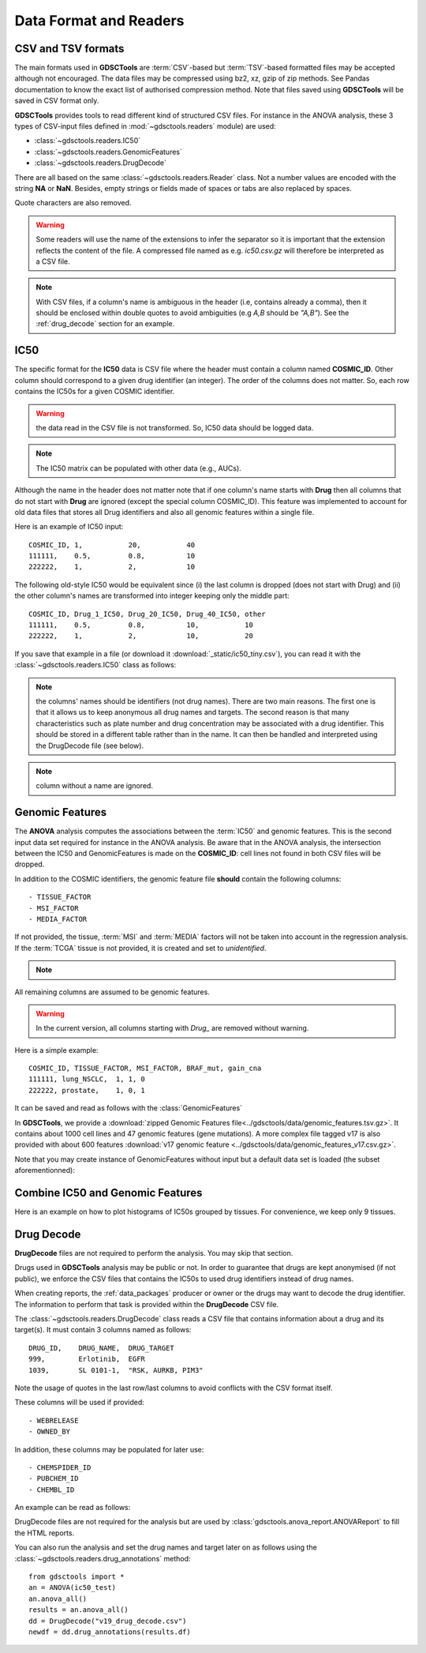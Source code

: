 .. index:: IC50

.. _data:

Data Format and Readers
============================

CSV and TSV formats
--------------------
The main formats used in **GDSCTools** are :term:`CSV`-based but :term:`TSV`-based formatted files may be accepted although not encouraged. The data files may be compressed using bz2, xz, gzip of zip methods. See Pandas documentation to know the exact list of authorised compression method. Note that files saved using **GDSCTools** will be saved in CSV format only.

**GDSCTools** provides tools to read different kind of structured CSV files. For
instance in the ANOVA analysis, these 3 types of CSV-input files defined in :mod:`~gdsctools.readers` module) are used:

- :class:`~gdsctools.readers.IC50`
- :class:`~gdsctools.readers.GenomicFeatures`
- :class:`~gdsctools.readers.DrugDecode`

There are all based on the same :class:`~gdsctools.readers.Reader` class. Not a
number values are encoded with the string **NA** or **NaN**. Besides, empty
strings or fields made of spaces or tabs are also replaced by spaces.

Quote characters are also removed.

.. warning:: Some readers will use the name of the extensions to infer
    the separator so it is important that the extension reflects the content
    of the file. A compressed file named as e.g. *ic50.csv.gz* will
    therefore be interpreted as a CSV file.


.. note:: With CSV files, if a column's name is ambiguous in the header (i.e,
   contains already a comma), then it should be enclosed within double quotes to 
   avoid ambiguities (e.g *A,B* should be *"A,B"*). See the
   :ref:`drug_decode` section for an example. 


IC50
------

The specific format for the **IC50** data is CSV file where the header must 
contain a column named **COSMIC_ID**. Other
column should correspond to a given drug identifier (an integer).  The order
of the columns does not matter. So, each row contains the IC50s for a given COSMIC identifier.

.. warning:: the data read in the CSV file is not transformed. So, IC50 data should be 
   logged data.


.. note:: The IC50 matrix can be populated with other data (e.g., AUCs).

Although the name in the header does not matter note that if one column's name
starts with **Drug** then all columns that do not start with **Drug** are ignored (except the special column COSMIC_ID). This feature was implemented to account for old data files that stores all Drug identifiers and also all genomic features within a single file.

Here is an example of IC50 input::

    COSMIC_ID, 1,           20,           40
    111111,    0.5,         0.8,          10
    222222,    1,           2,            10

The following old-style IC50 would be equivalent since (i) the last 
column is dropped (does not start with Drug) and (ii) the other column's names 
are transformed into integer keeping only the middle part::

    COSMIC_ID, Drug_1_IC50, Drug_20_IC50, Drug_40_IC50, other
    111111,    0.5,         0.8,          10,           10
    222222,    1,           2,            10,           20


If you save that example in a file (or download it :download:`_static/ic50_tiny.csv`), you can read it with the
:class:`~gdsctools.readers.IC50` class as follows:



.. doctest::

    >>> from gdsctools import IC50
    >>> r = IC50('_static/ic50_tiny.csv')
    >>> r.drugIds
    [1, 20, 40]


.. note:: the columns' names should be identifiers (not drug names). There
    are two main reasons. The first one is that it allows us to keep anonymous
    all drug names and targets. The second reason is that many characteristics
    such as plate number and drug concentration may be associated with a drug
    identifier. This should be stored in a different table rather than in
    the name. It can then be handled and interpreted using the DrugDecode
    file (see below).

.. note:: column without a name are ignored.


.. seealso:: developers should look at the references for more
    functionalities of the :class:`~gdsctools.readers.IC50`
    class (e.g., filter by tissues, removing drugs, visualisation of IC50s).



Genomic Features
---------------------

The **ANOVA** analysis computes the associations between the :term:`IC50` and
genomic features. This is the second input data set required for instance in the ANOVA analysis. Be aware that in the ANOVA analysis, the intersection between the IC50 and GenomicFeatures is made on the **COSMIC_ID**: cell lines not found in both CSV files will be dropped.

In addition to the COSMIC identifiers, the genomic feature file **should** contain the following columns::

    - TISSUE_FACTOR
    - MSI_FACTOR
    - MEDIA_FACTOR

If not provided, the tissue, :term:`MSI` and :term:`MEDIA` factors will not be taken into account in the regression analysis. If the :term:`TCGA` tissue is not provided, it is created and set to *unidentified*.

.. note::
    .. versionchanged:: 0.9.11
        A column called 'Sample Name' was interpreted if found. This is not
        the case anymore. It is actually removed now.


All remaining columns are assumed to be genomic features.

.. warning:: In the current version, all columns starting
    with `Drug_` are removed without warning.


Here is a simple example::

    COSMIC_ID, TISSUE_FACTOR, MSI_FACTOR, BRAF_mut, gain_cna
    111111, lung_NSCLC,  1, 1, 0
    222222, prostate,    1, 0, 1

It can be saved and read as follows with the :class:`GenomicFeatures`



.. doctest::

    >>> from gdsctools import GenomicFeatures
    >>> gf = GenomicFeatures('_static/gf_tiny.csv')
    >>> gf
    GenomicFeatures <Nc=2, Nf=2, Nt=2>

In **GDSCTools**, we provide a :download:`zipped Genomic Features file<../gdsctools/data/genomic_features.tsv.gz>`. It contains about 1000 cell lines and 47 genomic features (gene mutations). A more complex file tagged v17 is also provided with about 600 features :download:`v17 genomic feature <../gdsctools/data/genomic_features_v17.csv.gz>`.

Note that you may create instance of GenomicFeatures without input but a default data set is loaded (the subset aforementionned):

.. doctest::

    >>> from gdsctools import GenomicFeatures
    >>> gf = GenomicFeatures()
    >>> print(gf)
    Genomic features distribution
    Number of unique tissues 27
    Here are the first 10 tissues: myeloma, nervous_system, soft_tissue, bone, lung_NSCLC, skin, Bladder, cervix, lung_SCLC, lung
    MSI column: yes
    MEDIA column: no
    <BLANKLINE>
    There are 47 unique features distributed as
    - Mutation: 47
    - CNA (gain): 0
    - CNA (loss): 0

Combine IC50 and Genomic Features
------------------------------------------
Here is an example on how to plot histograms of IC50s grouped by tissues.
For convenience, we keep only 9 tissues.


.. plot::
    :include-source:
    :width: 80%

    from gdsctools import *
    from numpy import mean
    ic50 = IC50(ic50_v17)
    gf = GenomicFeatures(gf_v17)
    # select tissue column in same order as those stored in IC50 dataframe
    tissues = gf.df.loc[ic50.df.index]['TISSUE_FACTOR']
    ic50.df['tissue'] = tissues

    # keep only 9 tissues
    tokeep = list(set(tissues))[0:9]
    ic50.df = ic50.df.query("tissue in @tokeep")

    # Group by tissues
    tt = ic50.df.groupby("tissue").aggregate(mean).transpose()
    #plot histogram of IC50 group by tissues
    tt.hist(bins=30, sharex=True)




.. _drug_decode:

Drug Decode
----------------

**DrugDecode** files are not required to perform the analysis. You may 
skip that section.

Drugs used in **GDSCTools** analysis may be public or not. In order to 
guarantee that drugs are kept anonymised (if not public), we enforce 
the CSV files that contains the IC50s to used drug identifiers instead 
of drug names. 

When creating reports, the :ref:`data_packages` producer or owner or 
the drugs may want to decode the drug identifier. The information to 
perform that task is provided within the **DrugDecode** CSV file.

The :class:`~gdsctools.readers.DrugDecode` class reads a CSV file that contains information about a drug and its target(s). It must contain 3 columns named as
follows::

    DRUG_ID,    DRUG_NAME,  DRUG_TARGET
    999,        Erlotinib,  EGFR
    1039,       SL 0101-1,  "RSK, AURKB, PIM3"

Note the usage of quotes in the last row/last columns to avoid conflicts with
the CSV format itself.


These columns will be used if provided::

    - WEBRELEASE
    - OWNED_BY

In addition, these columns may be populated for later use::

    - CHEMSPIDER_ID
    - PUBCHEM_ID
    - CHEMBL_ID

An example can be read as follows:

.. doctest::

    >>> from gdsctools import DrugDecode, datasets
    >>> drug_filename = datasets.testing.drug_test_csv.location
    >>> dd = DrugDecode(drug_filename)
    >>> dd.get_name(1047)
    'Nutlin-3a'
    >>> dd.df.loc[999]
    CHEMBL_ID              NaN
    CHEMSPIDER_ID          NaN
    DRUG_NAME        Erlotinib
    DRUG_TARGET           EGFR
    OWNED_BY               NaN
    PUBCHEM_ID             NaN
    WEBRELEASE             NaN
    Name: 999, dtype: object



DrugDecode files are not required for the analysis but are used by
:class:`gdsctools.anova_report.ANOVAReport` to fill the HTML reports.


You can also run the analysis and set the drug names and target later on as
follows using the :class:`~gdsctools.readers.drug_annotations` method::

    from gdsctools import *
    an = ANOVA(ic50_test)
    an.anova_all()
    results = an.anova_all()
    dd = DrugDecode("v19_drug_decode.csv")
    newdf = dd.drug_annotations(results.df)











